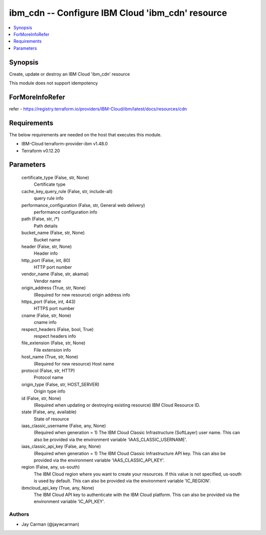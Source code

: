 
ibm_cdn -- Configure IBM Cloud 'ibm_cdn' resource
=================================================

.. contents::
   :local:
   :depth: 1


Synopsis
--------

Create, update or destroy an IBM Cloud 'ibm_cdn' resource

This module does not support idempotency


ForMoreInfoRefer
----------------
refer - https://registry.terraform.io/providers/IBM-Cloud/ibm/latest/docs/resources/cdn

Requirements
------------
The below requirements are needed on the host that executes this module.

- IBM-Cloud terraform-provider-ibm v1.48.0
- Terraform v0.12.20



Parameters
----------

  certificate_type (False, str, None)
    Certificate type


  cache_key_query_rule (False, str, include-all)
    query rule info


  performance_configuration (False, str, General web delivery)
    performance configuration info


  path (False, str, /*)
    Path details


  bucket_name (False, str, None)
    Bucket name


  header (False, str, None)
    Header info


  http_port (False, int, 80)
    HTTP port number


  vendor_name (False, str, akamai)
    Vendor name


  origin_address (True, str, None)
    (Required for new resource) origin address info


  https_port (False, int, 443)
    HTTPS port number


  cname (False, str, None)
    cname info


  respect_headers (False, bool, True)
    respect headers info


  file_extension (False, str, None)
    File extension info


  host_name (True, str, None)
    (Required for new resource) Host name


  protocol (False, str, HTTP)
    Protocol name


  origin_type (False, str, HOST_SERVER)
    Origin type info


  id (False, str, None)
    (Required when updating or destroying existing resource) IBM Cloud Resource ID.


  state (False, any, available)
    State of resource


  iaas_classic_username (False, any, None)
    (Required when generation = 1) The IBM Cloud Classic Infrastructure (SoftLayer) user name. This can also be provided via the environment variable 'IAAS_CLASSIC_USERNAME'.


  iaas_classic_api_key (False, any, None)
    (Required when generation = 1) The IBM Cloud Classic Infrastructure API key. This can also be provided via the environment variable 'IAAS_CLASSIC_API_KEY'.


  region (False, any, us-south)
    The IBM Cloud region where you want to create your resources. If this value is not specified, us-south is used by default. This can also be provided via the environment variable 'IC_REGION'.


  ibmcloud_api_key (True, any, None)
    The IBM Cloud API key to authenticate with the IBM Cloud platform. This can also be provided via the environment variable 'IC_API_KEY'.













Authors
~~~~~~~

- Jay Carman (@jaywcarman)

